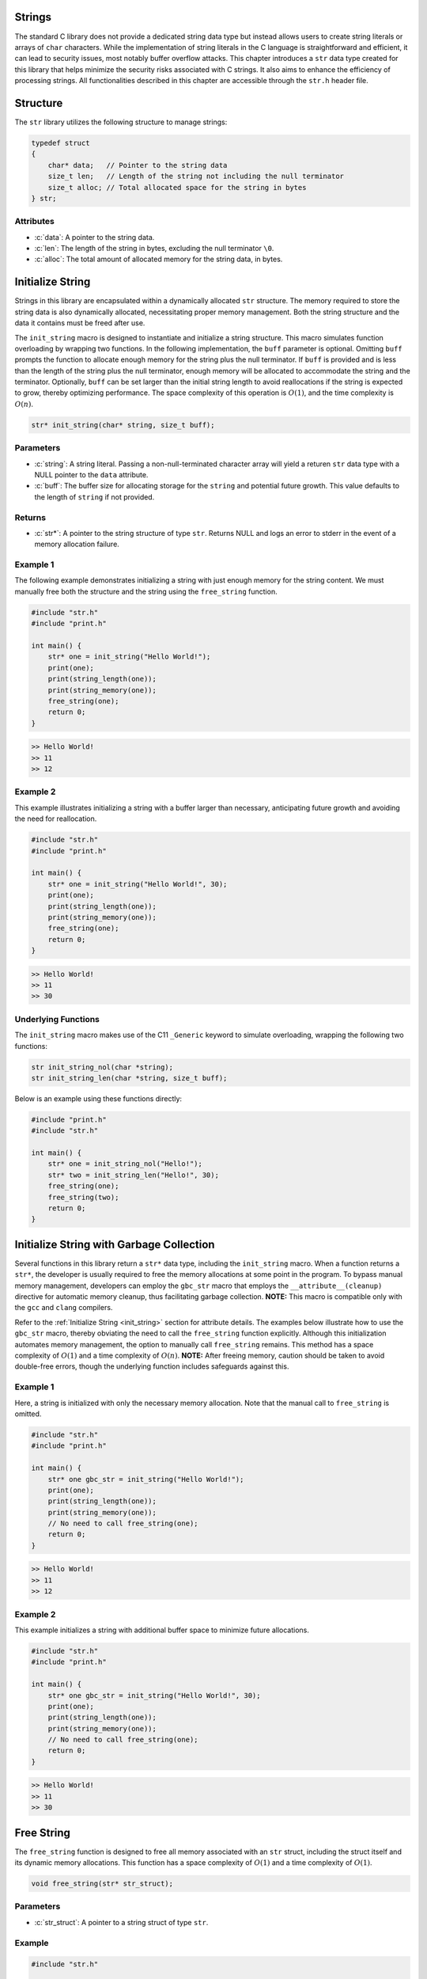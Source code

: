 .. _string_struct:

.. role:: c(code)
   :language: c

Strings
=======
The standard C library does not provide a dedicated string data type but 
instead allows users to create string literals or arrays of ``char`` characters. 
While the implementation of string literals in the C language is straightforward 
and efficient, it can lead to security issues, most notably buffer overflow attacks. 
This chapter introduces a ``str`` data type created for this library that helps 
minimize the security risks associated with C strings. It also aims to enhance 
the efficiency of processing strings. All functionalities described in this chapter 
are accessible through the ``str.h`` header file.

Structure
=========
The ``str`` library utilizes the following structure to manage strings:

.. code-block:: c

   typedef struct
   {
       char* data;   // Pointer to the string data
       size_t len;   // Length of the string not including the null terminator
       size_t alloc; // Total allocated space for the string in bytes
   } str;

Attributes
----------

- :c:`data`: A pointer to the string data.
- :c:`len`: The length of the string in bytes, excluding the null terminator ``\0``.
- :c:`alloc`: The total amount of allocated memory for the string data, in bytes.

.. _init_string:

Initialize String
=================
Strings in this library are encapsulated within a dynamically allocated 
``str`` structure. The memory required to store the string data is also 
dynamically allocated, necessitating proper memory management. Both the 
string structure and the data it contains must be freed after use.

The ``init_string`` macro is designed to instantiate and initialize a string 
structure. This macro simulates function overloading by wrapping two functions. 
In the following implementation, the ``buff`` parameter is optional. Omitting 
``buff`` prompts the function to allocate enough memory for the string plus the 
null terminator. If ``buff`` is provided and is less than the length of the 
string plus the null terminator, enough memory will be allocated to accommodate 
the string and the terminator. Optionally, ``buff`` can be set larger than the 
initial string length to avoid reallocations if the string is expected to grow, 
thereby optimizing performance. The space complexity of this operation is 
:math:`O(1)`, and the time complexity is :math:`O(n)`.

.. code-block:: c

   str* init_string(char* string, size_t buff);

Parameters
----------

- :c:`string`: A string literal. Passing a non-null-terminated character array 
  will yield a returen ``str`` data type with a NULL pointer to the ``data`` attribute.
- :c:`buff`: The buffer size for allocating storage for the ``string`` and 
  potential future growth. This value defaults to the length of ``string`` if not provided.

Returns
-------

- :c:`str*`: A pointer to the string structure of type ``str``. Returns NULL and 
  logs an error to stderr in the event of a memory allocation failure.

Example 1
---------
The following example demonstrates initializing a string with just enough memory 
for the string content. We must manually free both the structure and the string 
using the ``free_string`` function.

.. code-block:: c 

   #include "str.h"
   #include "print.h"

   int main() {
       str* one = init_string("Hello World!");
       print(one);
       print(string_length(one));
       print(string_memory(one));
       free_string(one);
       return 0;
   }

.. code-block:: bash 

   >> Hello World!
   >> 11
   >> 12

Example 2
---------
This example illustrates initializing a string with a buffer larger than 
necessary, anticipating future growth and avoiding the need for reallocation.

.. code-block:: c 

   #include "str.h"
   #include "print.h"

   int main() {
       str* one = init_string("Hello World!", 30);
       print(one);
       print(string_length(one));
       print(string_memory(one));
       free_string(one);
       return 0;
   }

.. code-block:: bash 

   >> Hello World!
   >> 11
   >> 30

Underlying Functions
--------------------
The ``init_string`` macro makes use of the C11 ``_Generic`` keyword to simulate 
overloading, wrapping the following two functions:

.. code-block:: c

   str init_string_nol(char *string);
   str init_string_len(char *string, size_t buff);

Below is an example using these functions directly:

.. code-block:: c 
   
   #include "print.h"
   #include "str.h"
  
   int main() {
       str* one = init_string_nol("Hello!");
       str* two = init_string_len("Hello!", 30);
       free_string(one);
       free_string(two);
       return 0;
   }

Initialize String with Garbage Collection
=========================================
Several functions in this library return a ``str*`` data type, including the 
``init_string`` macro. When a function returns a ``str*``, the developer is 
usually required to free the memory allocations at some point in the program. 
To bypass manual memory management, developers can employ the ``gbc_str`` 
macro that employs the ``__attribute__(cleanup)`` directive for automatic 
memory cleanup, thus facilitating garbage collection. 
**NOTE:** This macro is compatible only with the ``gcc`` and ``clang`` 
compilers.

Refer to the :ref:`Initialize String <init_string>` section for attribute 
details. The examples below illustrate how to use the ``gbc_str`` macro, 
thereby obviating the need to call the ``free_string`` function explicitly. 
Although this initialization automates memory management, the option to 
manually call ``free_string`` remains. This method has a space complexity of 
:math:`O(1)` and a time complexity of :math:`O(n)`. 
**NOTE:** After freeing memory, caution should be taken to avoid double-free 
errors, though the underlying function includes safeguards against this.

Example 1
---------
Here, a string is initialized with only the necessary memory allocation. 
Note that the manual call to ``free_string`` is omitted.

.. code-block:: c

   #include "str.h"
   #include "print.h"

   int main() {
       str* one gbc_str = init_string("Hello World!");
       print(one);
       print(string_length(one));
       print(string_memory(one));
       // No need to call free_string(one);
       return 0;
   }

.. code-block:: bash

   >> Hello World!
   >> 11
   >> 12


Example 2
---------

This example initializes a string with additional buffer space to minimize 
future allocations.

.. code-block:: c

   #include "str.h"
   #include "print.h"

   int main() {
       str* one gbc_str = init_string("Hello World!", 30);
       print(one);
       print(string_length(one));
       print(string_memory(one));
       // No need to call free_string(one);
       return 0;
   }

.. code-block:: bash

   >> Hello World!
   >> 11
   >> 30

Free String
===========
The ``free_string`` function is designed to free all memory associated with 
an ``str`` struct, including the struct itself and its dynamic memory 
allocations. This function has a space complexity of :math:`O(1)` and a time 
complexity of :math:`O(1)`.

.. code-block:: c

   void free_string(str* str_struct);

Parameters
----------

- :c:`str_struct`: A pointer to a string struct of type ``str``.

Example
-------

.. code-block:: c

   #include "str.h"

   int main() {
       str* one = init_string("Hello World!", 30);
       free_string(one);
       // After this point, 'one' should not be used without being reassigned.
       return 0;
   }

Get String
==========
Directly interfacing with the ``str`` struct is not recommended, as it poses 
a risk of unintentionally modifying an attribute, potentially leading to 
undefined behavior. The ``get_string`` function provides a safe way to access 
the string content within the ``str`` struct without exposing the underlying 
implementation. This function has a space complexity of 
:math:`O(1)` and a time complexity of :math:`O(1)`.

.. code-block:: c

   char* get_string(const str* str_struct);

Parameters
----------

- :c:`str_struct`: A pointer to a string container of type ``str``.

Returns
-------

- A pointer to a string (``char*``). If the input is a NULL pointer, it will 
  return `NULL` and print an error message to `stderr`.

Example
-------
This example demonstrates how to use the ``get_string`` function to retrieve 
a string from a ``str`` struct.

.. code-block:: c

   #include "str.h"
   #include "print.h"

   int main() {
       str* one = init_string("Hello World!");
       const char* string = get_string(one);
       if (string) {
           print(string);
       }
       free_string(one);
       return 0;
   }

.. code-block:: bash

   >> Hello World!

String Length
=============
Direct interaction with the ``str`` struct is discouraged as it could lead to 
unintentional modifications, causing undefined behavior. The ``string_length`` 
function is provided for safely obtaining the length of the string stored in 
a ``str`` struct. Unlike string literals in C, which use a null terminator to 
denote the end of the string, the length in this implementation is stored as 
an attribute of the ``str`` struct, providing constant-time access to the 
string's length. This function has a space complexity of 
:math:`O(1)` and a time complexity of :math:`O(1)`.

.. code-block:: c

   size_t string_length(const str* str_struct);

Parameters
----------

- :c:`str_struct`: A pointer to a string container of type ``str``. If the 
  input is NULL, it will return `0` and print an error message to `stderr`.

Returns
-------

- The length of the string in the ``str`` container, not including the null terminator.

Example
-------
This example demonstrates how to use the ``string_length`` function to obtain 
the length of a string within a ``str`` struct.

.. code-block:: c

   #include "str.h"
   #include "print.h"

   int main() {
       str* one = init_string("Hello World!");
       size_t length = string_length(one);
       if (one) {
           print(length);
       }
       free_string(one);
       return 0;
   }

.. code-block:: bash

   >> 11

String Memory
=============
The ``string_memory`` function informs the user of the memory allocation size 
for the string in units of ``chars``. While it is possible to access this 
information through the ``struct->alloc`` attribute, direct manipulation of 
struct attributes is risky and could result in undefined behavior. To prevent 
such issues, this function provides a safe means to retrieve the allocation 
size. This function has a space complexity of :math:`O(1)` and a time 
complexity of :math:`O(1)`. 

.. code-block:: c

   int string_memory(const str *str_struct);

Parameters
----------

- :c:`str_struct`: A pointer to a struct of type ``str``.

Returns
-------

- :c:`alloc`: The memory allocation size for the string in units of ``chars``. If the input is NULL, it will return a value of -1.

Example
-------

.. code-block:: c

   #include "print.h"
   #include "str.h"

   int main() {
       str *one = init_string("Hello", 20);
       if (one) {
           print("The string size is: %zu\n", string_memory(one));
       }
       free_string(one);
       return 0;
   }

.. code-block:: bash

   >> The string size is: 20

Insert String
=============
The ``insert_string`` function allows a user to insert a string literal or 
another ``str`` container into a ``str`` container. The function can insert 
the string at any position within the first string. If the provided data 
contains NULL values, or if memory allocation for the string concatenation 
fails, the function will return ``false``. The operation has a time complexity 
of :math:`O(a+b)`, where :math:`a` and :math:`b` are the lengths of the 
original and inserted strings respectively. Inserting at the end of the 
original string has a time complexity of :math:`O(b)`. If additional memory 
allocation is required, it may be up to the combined length of the two strings.

.. code-block:: c

   bool insert_string(str *str_one, const char* || str* str_two, size_t index);

Parameters
----------

- :c:`str_one`: The ``str`` container into which the string will be inserted.
- :c:`str_two`: Either a string literal or another ``str`` container to insert.
- :c:`index`: The index at which ``str_two`` will be inserted into ``str_one``.

Returns
-------

- Returns ``true`` if the function executes successfully, otherwise returns ``false`` and prints an error message to ``stderr``.

Examples 1
----------
Example to show when a string literal is instered into a ``str`` container.

.. code-block:: c

   #include "print.h"
   #include "str.h"

   int main() {
       str *a = init_string("Hello");
       bool result = insert_string(a, " World!", string_length(a));
       print("Operation successful: ", result);
       print("Combined string: ", a);
       print("Length of combined string: ", string_length(a));
       free_string(a);
       return 0;
   }

.. code-block:: bash

   >> Operation successful: true
   >> Combined string: Hello World!
   >> Length of combined string: 12

Example 2
---------
This example shows a user where a ``str`` container is inserted into another 
``str`` container.

.. code-block:: c 

   #define "print.h"
   #define "str.h"

   int main() {
       str *a = init_string("Hello");
       str *b = init_string(" World!");
       bool result = insert_string(a, b, 2);
       print("Operation succesful: ", result);
       print("Combined string: ", a);
       print("Length of combined string: ", string_length(one));
       free_string(one);
       free_string(two);
       return 0;
   }

.. code-block:: bash 

   >> Operation succesful: true
   >> Combined string: He World!llo
   >> Length of combined string: 11

Example 3
---------
This example shows how the function fails when an index out of bounds is
selected.  The function can also fail for a failure to reallocate memory 
if required, or if the user passes a NULL ``str`` container or string literal,
or if one of the ``str`` containers has a NULL pointer to its string.

.. code-block:: c 

   #define "print.h"
   #define "str.h"

   int main() {
       str *a = init_string("Hello");
       str *b = init_string(" World!");
       bool result = insert_string(a, b, 50);
       print("Operation succesful: ", result);
       print("Combined string: ", a);
       print("Length of combined string: ", string_length(one));
       free_string(one);
       free_string(two);
       return 0;
   }

.. code-block:: bash 

   >> Operation succesfull: false
   >> Combined string: Hello
   >> Length of combined string: 5

Underlying Functions 
--------------------
The ``insert_string`` macro relies on a ``_Generic`` operator that connects
the following two functions which can be used in place of the ``insert_string``
macro.

.. code-block:: c

   bool insert_string_lit(str *str_struct, char *string, size_t index);
   bool insert_string_str(str *str_struct_one, str *str_struct_two, size_t index);

.. code-block:: c 

   #define "print.h"
   #define "str.h"

   int main() {
       str *a = init_string("Hello");
       str *b = init_string(" World!");
       bool result = insert_string(a, b, 2);
       print(result);
       print(a);
       print(string_length(one));
       free_string(one);
       free_string(two);
       return 0;
   }

.. code-block:: bash 

   >> true
   >> He World!llo
   >> 11

Trim String
===========
The ``trim_string`` function adjusts the memory allocated for a ``str`` 
container so that it matches the length of the string plus one for the 
null-terminator. This is useful for reclaiming memory if the original 
allocation was larger than necessary. The function returns ``true`` if 
successful. It may return ``false`` if the string container's memory is 
already undersized relative to the string length, or if a NULL pointer is 
passed for the string container or its data.

The function has a time complexity of :math:`O(1)`. It performs a single check 
and a possible reallocation, but this does not depend on the length of the 
string itself. The space complexity is :math:`O(n)`, where :math:`n` is the 
length of the string. In the worst case, the function may reduce the 
allocation to match exactly the space needed for the string, which includes 
the string length plus one for the null terminator. 

.. code-block:: c

   bool trim_string(str *str_struct);

Parameters
----------

- :c:`str_struct`: A string container of type ``str`` to be trimmed.

Returns
-------

- Returns ``true`` if the function executes successfully, otherwise returns ``false`` with an error message printed to ``stderr``.

Example 1
---------
Example for an oversized string

.. code-block:: c

   #include "print.h"
   #include "str.h"

   int main() {
       // String with oversized memory allocation
       str *one = init_string("Hello", 30);
       print("Length: ", one);
       print("Allocated memory before trim: ", string_memory(one));
       bool val = trim_string(one);
       print("Trim successful: ", val);
       print("Length after trim: ", string_length(one));
       print("Allocated memory after trim: ", string_memory(one));
       free_string(one);
       return 0;
   }

.. code-block:: bash

   >> Length: 5
   >> Allocated memory before trim: 30
   >> Trim successful: true
   >> Length after trim: 5
   >> Allocated memory after trim: 6

Example 2
---------
Example for a properly sized string

.. code-block:: c

   #include "print.h"
   #include "str.h"

   int main() {
       // String with proper memory allocation
       str *one = init_string("Hello");
       print("Length: ", string_length(one));
       print("Allocated memory before trim: ", string_memory(one));
       bool val = trim_string(one);
       print("Trim successful: ", val);
       print("Length after trim: ", string_length(one));
       print("Allocated memory after trim: ", string_memory(one));
       free_string(one);
       return 0;
   }

.. code-block:: bash

   >> Length: 5
   >> Allocated memory before trim: 6
   >> Trim successful: true
   >> Length after trim: 5
   >> Allocated memory after trim: 6

Example 3
---------
Example where a NULL struct is passed to the function.

.. code-block:: c

   #include "print.h"
   #include "str.h"

   int main() {
       // Passing a NULL struct to the function
       bool val = trim_string(NULL);
       print("Trim successful: ", val);
       return 0;
   }

.. code-block:: bash

   >> Null pointer provided to trim_string
   >> Trim successful: false

Copy String
===========
The ``copy_string`` function creates a deep copy of a provided ``str`` container, 
including a duplicate of the string data and its associated memory allocation. 
If the copy is successful, a pointer to the new string container is returned. 
If the function encounters an error, such as a NULL pointer as input or a 
failure in memory allocation, it returns NULL.  This function has a time 
complexity of :math:`O(n)` and a space complexity of :math:`O(max(n, num))` 
where :math:`n` and :math:`num` represent the string length and the allocation 
length respectively.

.. code-block:: c

   str* copy_string(str *str_struct);

Parameters
----------

- :c:`str_struct`: A string container of type ``str`` to be copied.

Returns
-------

- Returns a pointer to the newly created copy of the input ``str`` struct, or NULL if an error occurs.

Example
-------

.. code-block:: c

   #include "str.h"
   #include "print.h"

   int main() {
       str *one = init_string("Hello", 20);
       str *two = copy_string(one);
       if (two) {
           print(get_string(two));
           print(string_length(two));
           print(string_memory(two));
       }
       // Remember to free the memory for both string containers
       free_string(one);
       free_string(two);
       return 0;
   }

.. code-block:: bash

   >> Hello
   >> 5
   >> 20

Compare Strings
===============

The ``compare_strings`` macro is designed to compare a string container 
against another string container or a string literal. This macro uses the C11 
``_Generic`` keyword to choose the appropriate function for comparison based 
on the type of the second argument. The functions perform a 
character-by-character comparison and return an integer value that reflects 
the comparison result. This macro has the time complexity 
:math:`O(min(N,M))` where :math:`N` and :math:`M` represent then
lengths of the two strings.  This function also has a space complexity of
:math:`O(1)`.

.. code-block:: c

    int compare_strings(str *str_one, str* || char* str_two);

Parameters
----------

- ``str_one``: A pointer to a string container of type ``str``.
- ``str_two``: Either a second string container of type ``str`` or a string literal (``char*``).

Returns
-------

An ``int`` value:

- ``INT_MIN`` if a NULL pointer is provided for any of the strings, or if a string's data is NULL.
- ``0`` if both strings are equal.
- A negative value if ``str_one`` is lexicographically less than ``str_two``.
- A positive value if ``str_one`` is lexicographically greater than ``str_two``.

If a NULL pointer is provided for any of the strings, or if a string's data 
is NULL, the function returns ``INT_MIN`` as defined in the ``limits.h``
header file, and outputs an error message to ``stderr``.

Example Usage
-------------
Example 1: Comparing a string container with a string literal.

.. code-block:: c

    #include "print.h"
    #include "str.h"

    int main() {
        str *one = init_string("Hello");
        int result = compare_strings(one, "Helloo");
        print(result);
        free_string(one);
        return 0;
    }

.. code-block:: bash

    >> -1

Example 2: Comparing two string containers.

.. code-block:: c

    #include "print.h"
    #include "str.h"

    int main() {
        str *one = init_string("Hello");
        str *two = init_string("Hello");
        int result = compare_strings(one, two);
        print(result);
        free_string(one);
        free_string(two);
        return 0;
    }

.. code-block:: bash

    >> 0

Underlying Functions
--------------------

The ``compare_strings`` macro relies on the following functions, chosen by 
the ``_Generic`` keyword based on the type of the second argument:

``compare_strings_lit``
    Compares a string container with a string literal.

    .. code-block:: c

        int compare_strings_lit(str *str_struct, char *string);

``compare_strings_str``
    Compares two string containers.

    .. code-block:: c

        int compare_strings_str(str *str_struct_one, str *str_struct_two);

The comparison is done lexicographically and is safe as long as the string 
literals are null-terminated. When using string containers, both the length 
and the content are compared, which is inherently safe and does not depend 
on null-termination.

Find Char 
=========
The ``first_char`` and ``last_char`` functions search for the first or last 
occurrence of a character within the range specified by two pointers. They 
ensure that ``min_ptr`` is not greater than ``max_ptr`` and return a NULL 
pointer with a message to ``stderr`` if this condition is not met.
These functions have a time complexity of :math:`O(n)` and a space 
complexity of :math:`O(1)`.

.. code-block:: c

   char* first_char(char c, char* min_ptr, char* max_ptr);
   char* last_char(char c, char* min_ptr, char* max_ptr);

Parameters
----------

- :c:`c`: The character being searched for.
- :c:`min_ptr`: A pointer to the starting position of the search range.
- :c:`max_ptr`: A pointer to the ending position of the search range.

Returns
-------

- :c:`ptr`: A pointer to the found character `c`, or NULL if not found.

Example 1
---------
An example of using the functions to search a string literal from beginning 
to end for an instance of a character.

.. code-block:: c

   #include "print.h"

   int main() {
       char* str = "Hello this is a string";
       char* ptr1 = first_char('i', str, str + strlen(str));
       char* ptr2 = last_char('i', str, str + strlen(str));
       print(ptr1);
       print(ptr2);
       return 0;
   }

.. code-block:: bash

   >> is is a string
   >> ing

Example 2
---------
An example where ``min_ptr`` skips the first few characters of a string.

.. code-block:: c

   #include "print.h"

   int main() {
       str* str = init_string("ababcdefg");
       char* result = first_char('b', get_string(str), get_string(str) + string_length(str));
       print(result);
       return 0;
   }

.. code-block:: bash

   >> bcdefg

Example 3
---------
Example when the ``min_ptr`` is greater than ``max_ptr``.

.. code-block:: c

   #include "print.h"

   int main() {
       char* str = "Hello this is a string";
       char* result = first_char('i', str + strlen(str), str);
       print(result); // Expect NULL
       return 0;
   }

.. code-block:: bash

   >> Error: min_ptr is not smaller than max_ptr in first_char
   >> NULL

Find Strings
============
The ``first_substring`` and ``last_substring`` macros are designed to locate the 
first or last occurrence of a sub-string within a specific section of a string. 
These macros perform a search for the sub-string bounded by the given upper and 
lower pointer values. Passing a NULL value for the sub-string pattern or an invalid 
pointer range will result in an error message printed to ``stderr`` and a return 
value of NULL. This macro has a time complexity of :math:`O(n*m)` where 
:math:`n` and :math:`m` are the sizes of the string and sub-string 
respectively, and the space complexity is :math:`O(1)`.

.. code-block:: c

   char* first_substring(str* string || char* string, char* min_ptr, char* max_ptr);
   char* last_substring(str* string || char* string, char* min_ptr, char* max_ptr);

Parameters
----------

- :c:`string`: A string literal or a string structure containing the sub-string pattern. It must not be NULL.
- :c:`min_ptr`: A char pointer to the minimum location for a sub-string search.
- :c:`max_ptr`: A char pointer to the maximum location for a sub-string search. The search is conducted up to but not including `max_ptr`.

Return
------

- :c:`ptr`: A char pointer to the location of the sub-string within the specified range, or NULL if the sub-string is not found or in case of an error.

Example 1
---------
Here is an example where ``first_substring`` is used to search an entire string.

.. code-block:: c

   #include "print.h"
   #include "str.h"

   int main() {
       char* one = "This is a string in a string";
       char* two = "string";
       char* three = first_substring(two, one, one + strlen(one));
       print(three); // Output should be a pointer to the first occurrence of "string" in "one"
       return 0;
   }

.. code-block:: bash

   >> string in a string

Example 2
---------
This example demonstrates ``first_substring`` being applied to a portion of a string.

.. code-block:: c

   #include "print.h"
   #include "str.h"

   int main() {
       str* one = init_string("This is a string in a string");
       char* two = "string";
       char* three = first_substring(two, get_string(one) + 18, get_string(one) + string_length(one));
       print(three); // Output should be a pointer to "string" found after the 18th character in "one"
       free_string(one);
       return 0;
   }

.. code-block:: bash

   >> string

Example 3
---------
This example shows the usage of ``last_substring`` when an error occurs.

.. code-block:: c

   #include "print.h"
   #include "str.h"

   int main() {
       str* one = init_string("This is a string in a string");
       str* two = {.data=NULL, .len=0, .alloc=0};
       char* three = last_substring(two, get_string(one) + 18, get_string(one) + string_length(one));
       print(three);
       free_string(one);
       return 0;
   }

.. code-block:: bash

   >> NUll struct information provided to first_str_between_ptrs
   >> NULL

Pop Char 
========
The ``pop_string_char`` macro provides a convenient way to remove a character 
from a string container. It selects the appropriate function to call based on 
the number of arguments provided: if an index is specified, it uses 
``pop_str_char_index``; otherwise, it defaults to using ``pop_str_char``, 
which removes the last character in the string. If errors such as null 
pointers or an out of bounds index occur, the macro returns a null terminator 
``\0`` and prints an error message to ``stderr``. This macro can have a 
time complexity that ranges from :math:`O(1)` to :math:`O(n)` depending on
where data is popped from in the string.  This function has a space complexity 
of :math:`O(1)`.

.. code-block:: c 

   char pop_string_char(str *str_struct[, size_t index]);

Parameters 
----------

- :c:`str_struct`: A string container of type ``str``.
- :c:`index`: [Optional] The index at which to pop the character. If not provided, the last character of the string is popped.

Returns 
-------

- :c:`char_val`: The ``char`` value popped from the string. If the string is empty or a null pointer is provided, ``'\0'`` is returned.

Example 1
---------
Pop the last character from the string using `pop_string_char` without providing an index.

.. code-block:: c

   #include "print.h"
   #include "str.h"

   int main() {
       str *one = init_string("Goodbye");
       char val = pop_string_char(one);
       print(val);  // Outputs: e
       print(one);  // Outputs: Goodby
       free_string(one);
       return 0;
   }

.. code-block:: bash 

   >> e
   >> Goodby 

Example 2 
---------
Pop a character from a specific index in the string. This operation is more 
costly than popping from the end of the string.

.. code-block:: c

   #include "print.h"
   #include "str.h"

   int main() {
       str *one = init_string("Goodbye");
       char val = pop_string_char(one, 3);
       print(val);  // Outputs: b
       print(one);  // Outputs: Goode
       free_string(one);
       return 0;
   }

.. code-block:: bash 

   >> b
   >> Goode

Underlying Functions 
--------------------
The ``pop_string_char`` macro selects from one of two functions to allow the 
appearance of overloading.  The functions can be used in place of the macro and 
they are shown below.

.. code-block:: c

   char pop_str_char(str *str_struct);
   char pop_str_index(str *str_struct, size_t index);

Pop String Token
================
The ``pop_string_token`` macro wraps two functions that allow a user to pop 
all data from a string to the right of the right most token.  If the function 
recieved NULL pointers for the ``str`` struct, or the struct data, it will 
return a NULL pointer, and write a message to ``stderr``.

.. code-block:: c 

   str* pop_string_token(str *str_struct, char token);

Parameters
----------

- :c:`str_struct`: A string container of type ``str``
- :c:`token`: A character that denotes the division point in the string.

Returns 
-------

- :c:`str_struct`: a new ``str`` object containing the substring after the last occurrence of `token`. If `token` is not found, returns NULL.

Example 1
---------
Return a string that must be manually freed 

.. code-block:: c

   #define "print.h"
   #define "str.h"

   int main() {
       str *one = init_string("2023/10/24");
       str *two = pop_string_token(one, '/');
       // The same as str *two = pop_string_token(one, '/', false);
       print(one);
       print(two);

       free_string(one);
       free_string(two);
       return 0;
   }

.. code-block:: bash 

   >> 2023/10 
   >> 24 

Example 2
---------
In this example we will create to strings that are garbage collected and 
do not need to be manually freed.

.. code-block:: c 


   #define "print.h"
   #define "str.h"

   int main() {
       str *one = init_string_gbc("2023/10/24");
       str *two gbc_str = pop_string_token(one, '/');
       print(one);
       print(two);
       return 0;
   }

.. code-block:: bash 

   >> 2023/10 
   >> 24

Underlying Functions 
--------------------
The ``pop_string_token`` macro wraps two functions that can be used in place of
the macro.  The functions are shown below.

.. code-block:: c 

   str* string_pop_token_wogbc(str *str_struct, char token);
   str* string_pop_token_wgbc(str *str_struct, char token, bool gdb);

Test Pointer
============
To support operations such as iteration, it is necessary to validate ``char`` 
pointers before their use, ensuring they point within the bounds of a string 
container or a string literal. The functions ``ptr_in_str_container`` 
and ``ptr_in_literal`` can be used for such validations.

.. code-block:: c

   bool ptr_in_str_container(str* string, char* ptr);
   bool ptr_in_literal(char* string, char* ptr);

Parameters
----------

- :c:`string`: A null-terminated string for `ptr_in_literal` or ``str`` data type for ``ptr_in_str_container`` function.
- :c:`ptr`: The `char` pointer to be validated.

Returns
-------

- :c:`status`: ``true`` if ``ptr`` is within the bounds of the string, ``false`` otherwise.

Example 1
---------
Check if a pointer is within the bounds of a literal before iterating over it. 
This example prints a string one character at a time.

.. code-block:: c

   #include <stdio.h>
   #include "str.h"

   int main() {
       const char* one = "Hello Again!";
       const char* begin = one;
       const char* end = one + strlen(one);

       for (const char* i = begin; i < end; i++) {
           if(ptr_in_literal(one, i)) {
               printf("%c", *i);
           }
       }
       printf("\n");
       return 0;
   }

.. code-block:: bash

   >> Hello Again!

Example 2
---------
Check if a pointer is within the bounds of a string container before iterating 
over it. This example prints the string one character at a time, starting from 
the second character.

.. code-block:: c

   #include <stdio.h>
   #include "str.h"

   int main() {
       str* my_str = init_string("Hello Again!");
       char* begin = my_str->data + 1;
       char* end = my_str->data + my_str->len;

       for (char* i = begin; i < end; i++) {
           if(ptr_in_str_container(my_str, i)) {
               printf("%c", *i);
           }
       }
       printf("\n");
       free_string(my_str);
       return 0;
   }

.. code-block:: bash

   >> ello Again!

Iterator
========
Iterators are powerful tools in C that enable traversing data structures, 
regardless of whether they have contiguous memory allocation or not, such as 
arrays, linked lists, or trees. An iterator abstracts the process of stepping 
through a collection, often using a pointer to reference current elements 
rather than array indices.

The ``str`` container in this library represents a dynamically allocated 
string, and an iterator for this type facilitates the manipulation and 
traversal of its characters. This is preferable to using raw loops and 
indices, providing a common interface across different data structures.

The ``str_iterator`` struct encapsulates function pointers for standard 
iteration operations:

.. code-block:: c 

   typedef struct {
       char* (*begin) (str* s);    // Returns pointer to first element
       char* (*end) (str* s);      // Returns pointer to one past the last element
       void (*next) (char** current);    // Advances the pointer to the next element
       void (*prev) (char** current);    // Moves the pointer to the previous element
       char (*get) (char** current);    // Returns the value at the current element
   } str_iterator;

Attributes 
----------

- :c:`begin`: This function pointer returns the address of the first character in a `str` container, or NULL if an error occurs (such as when a NULL pointer is provided).
- :c:`end`: This function pointer returns the address of the null terminator in a `str` container, signifying one past the last valid character.
- :c:`next`: This function pointer advances the current pointer to the next character.
- :c:`prev`: This function pointer moves the current pointer to the previous character.
- :c:`get`: This function pointer retrieves the character at the current position pointed to by the provided pointer address.

To use the iterator, initialize it with the ``init_str_iterator`` function, 
which sets up the function pointers to their corresponding internal functions.

Example 1
---------
This example shows how to use the iterator with a for loop to iterate forwards 
through data in a ``str`` container and Capitalize the values within the 
string.

.. code-block:: c 

   #include "print.h"
   #include "str.h"

   int main() {
       str *one = init_string("This is a Long String");
       str_iterator it = init_str_iterator();
       char* begin = it.begin(one);
       char* end = it.end(one);
       char a;
       for (char* i =  begin; i != end; it.next(&i)) {
           a = it.get(&i);
           if (a >= 'a' && a <= 'z') *i -= 32;
       }
       print(one);
       free_string(one);
       return 0;
   }

.. code-block:: bash 

   >> THIS IS A LONG STRING

Example 2
---------
In this example we use an while loop to iterate through the desired
data.

.. code-block:: c 

   #include "print.h"
   #include "str.h"

   int main () {
       str *one = init_string("This is a Long String");
       str_iterator it = init_str_iterator();
       char* begin = it.begin(one);
       char* end = it.end(one);
       char a; 
       while(begin != end) {
           a = it.get(&begin);
           if (a >= 'a' && a <= 'z') *begin -= 32;
           it.next(&begin);
       }
       print(one);
       free_string(one);
       return 0;
   }

.. code-block:: bash 

   >> THIS IS A LONG STRING

Decorate Iterator
=================
The `dec_str_iter` function is designed to apply a specified operation to each 
character within a range of a string, as defined by `begin` and `end` pointers. 
This operation is determined by a `decorator` function passed as an argument, 
allowing for flexible manipulation of string characters. This approach is 
based on the strategy pattern, effectively decoupling the iteration process 
from the actions performed during iteration.

.. code-block:: c 

   void dec_str_iter(char* begin, char* end,
                     str_iter_dir direction, str_decorator decorator);

Parameters
----------

- :c:`begin`: A pointer to the starting character within a `str` container for decoration.
- :c:`end`: A pointer to the character just past the last character to be decorated within a `str` container. The `end` character itself is not decorated.
- :c:`direction`: An enumeration value of type `str_iter_dir` that specifies the direction of iteration; it can be `FORWARD` or `REVERSE`.
- :c:`decorator`: A function pointer of type `str_decorator` which is an alias for `void func(char*)`. This function is applied to each character in the specified range.

Error Handling
--------------

If the iterators are incorrectly ordered (e.g., `end` is before `begin` for 
forward iteration), the function will report an error and not perform any 
decoration. If the `decorator` function pointer is `NULL`, the function 
should safely handle this case, print a message to ``stderr`` and return 
control to the calling program.

Example 1
---------
The following example demonstrates how to use `dec_str_iter` to convert 
lowercase characters to uppercase, starting from the fourth character of the 
string.

.. code-block:: c 

   #include "print.h"
   #include "str.h"

   void uppercase_char(char* a) {
       if (*a >= 'a' && *a <= 'z') {
           *a -= 32;
       }
   }

   int main() {
       str *one = init_string("This is a Long String");
       str_iterator it = init_str_iterator();
       char* begin = it.begin(one);
       char* end = it.end(one); 
       dec_str_iter(begin + 3, end, FORWARD, uppercase_char);
       print(one);
       free_string(one);
       return 0;
   }

.. code-block:: bash 

   >> ThiS IS A LONG STRING

Uppercase
=========
The `to_uppercase` function converts all alphabetic characters in a string to 
their uppercase equivalents. Other characters in the string are not affected.

.. code-block:: c 

   void to_uppercase(str *s);

Parameters 
----------

- :c:`s`: A non-NULL string container of type `str` with `s->data` pointing to 
  a valid null-terminated string.

Error Handling
--------------

The function will output an error message to `stderr` if a null pointer is 
passed either as the ``s`` parameter or within the ``s->data``.

Example 
-------
Convert a string to uppercase in memory.

.. code-block:: c 

   #include "print.h"
   #include "str.h"

   int main() {
       str* one = init_string("this will be uppercase");
       to_uppercase(one);
       print(one);
       free_string(one);
       return 0;
   }

.. code-block:: bash 

   >> THIS WILL BE UPPERCASE 

Lowercase
=========
The `to_lowercase` function converts all alphabetic characters in a string to 
their lowercase equivalents. Other characters in the string remain unchanged.

.. code-block:: c 

   void to_lowercase(str *s);

Parameters 
----------

- :c:`s`: A non-NULL string container of type `str` with `s->data` pointing to a valid null-terminated string.

Error Handling
--------------

The function will output an error message to `stderr` if a null pointer is 
passed either as the ``s`` parameter or within the ``s->data``.

Example 
-------
Convert a string to lowercase in memory.

.. code-block:: c 

   #include "print.h"
   #include "str.h"

   int main() {
       str* one = init_string("THIS WILL BE LOWERCASE");
       to_lowercase(one);
       print(one);
       free_string(one);
       return 0;
   }

.. code-block:: bash 

   >> this will be lowercase

Delete Substring
================
The ``drop_substring`` macro provides a way to remove all occurrences of a 
specified substring within a given range of a string. It uses the C11 
``_Generic`` keyword to dispatch to the correct function based on the type 
of `substring` provided. The macro will handle string containers (``str*``) 
or string literals (``char*``). If null pointers are passed, or if the provided 
range is outside the bounds of the string, an error message is printed to 
``stderr``.

.. code-block:: c 

   bool drop_substring(str* string, str* || char* substring, char* min_ptr, char* max_ptr);

Parameters 
----------

- :c:`string`: A non-NULL string container of type `str` from which substrings will be deleted.
- :c:`substring`: The pattern to remove, which can be of type `char*` for string literals or `str*` for string containers.
- :c:`min_ptr`: A pointer to the minimum position in `string` from where the search begins.
- :c:`max_ptr`: A pointer to the maximum position in `string` to which the search is limited.

Returns 
-------

- :c:`status`: Returns ``true`` if the function completes its search, which does not necessarily mean a substring was removed; returns ``false`` if an error occurs, with a corresponding message printed to `stderr`.

Example 1
---------
A use case where the developer passes a string literal to the function to 
remove all occurances of a string between two pointers.

.. code-block:: c

   #include "str.h"
   #include "print.h"

   int main() {
       str* data = init_string("Remove all instances of Remove without this Remove");
       char* pattern = "Remove";
       drop_substring(data, pattern, get_string(one), get_string(one) + (string_length(one) - 7));
       print(data)
       free_string(data);
       return 0;
   }

.. code-block:: bash 

   >> all instances of without this Remove 

Example 2 
---------
A user case where all instances of a sub-string are removed from the entire string 
where the pattern is a string container.

.. code-block:: c

   #include "str.h"
   #include "print.h"

   int main() {
       str* data = init_string("Remove all instances of Remove without this Remove");
       str* pattern = init_string("Remove");
       drop_substring(data, pattern, get_string(one), get_string(one) + (string_length(one));
       print(data)
       free_string(data);
       free_string(pattern);
       return 0;
   }

.. code-block:: bash 

   >> all instances of without this 

Replace Substring
=================

The ``replace_substring`` macro selects between two functions that search for 
a substring pattern in a string. If the pattern is found, it replaces the 
pattern with a developer-supplied replacement substring. The operation returns 
``false`` and prints a message to ``stderr`` if any argument is ``NULL``.

.. note::
   The type of ``pattern_string`` and ``replacement_string`` must match. They can either be of type ``str*`` or ``char*``.

Usage:

.. code-block:: c

   bool replace_substring(str* string, char* || str* pattern_string,
                          char* || str* replacement_string,
                          char* min_ptr, char* max_ptr);

Parameters
----------

- ``string``: The string object containing substrings to be replaced.
- ``pattern_string``: The substring pattern to search for within ``string``.
- ``replacement_string``: The substring that will replace each instance of ``pattern_string``.
- ``min_ptr``: A pointer to the minimum position in ``string`` to start the search.
- ``max_ptr``: A pointer to the maximum position in ``string`` to end the search.

Returns:
--------

- ``bool``: ``true`` if the operation is successful, ``false`` otherwise.

Examples
--------

Example 1: Replacing a substring with a longer one.

.. code-block:: c

   #include "str.h"

   int main() {
       str* my_string gbc_str = init_string("Remove all 'Remove' with 'Replace'!");
       str* pattern gbc_str = init_string("Remove");
       str* replacement gbc_str = init_string("Replace");
       replace_substring(my_string, pattern, replacement, get_string(my_string), 
                         get_string(my_string) + string_length(my_string));
       print(my_string);
       return 0;
   }

.. code-block:: bash 

   >> Replace all 'Replace' with 'Replace'!

Example 2: Replacing a substring with a shorter one.

.. code-block:: c

   #include "str.h"
   #include "print.h"

   int main() {
       str* my_string = init_string("Remove all 'Remove' with 'Replace'!");
       char* pattern = "Remove";
       char* replacement = "Rep";
       replace_substring(my_string, pattern, replacement, get_string(my_string), 
                         get_string(my_string) + string_length(my_string));
       print(my_string);
       free_string(my_string);
       return 0;
   }

.. code-block:: bash 

   >> Rep all 'Rep' with 'Rep'!

Example 3: Replacing a substring within part of the string.

.. code-block:: c

   #include "str.h"
   #include "print.h"

   int main() {
       str* my_string = init_string("Remove all 'Remove' with 'Replace'!");
       char* pattern = "Remove";
       char* replacement = "Rep";
       char* max_ptr = get_string(my_string) + string_length(my_string) - strlen(" with 'Replace'!");
       replace_substring(my_string, pattern, replacement, get_string(my_string), max_ptr);
       print(my_string);
       free_string(my_string);
       return 0;
   } 

.. code-block:: bash 

   >> Rep all 'Rep' with 'Replace'!

Underlying Functions
--------------------

The ``replace_substring`` macro utilizes the ``_Generic`` keyword to choose 
between the following two functions. These functions can be used directly in 
lieu of the macro.

.. code-block:: c

   bool replace_str_substring(str* string, str* pattern_string,
                              str* replacement_string,
                              char* min_ptr, char* max_ptr);
   bool replace_literal_substring(str* string, char* pattern_string,
                                  char* replacement_string,
                                  char* min_ptr, char* max_ptr);

